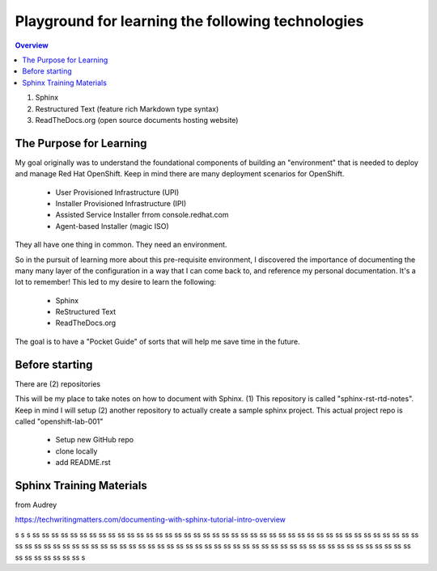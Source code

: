 Playground for learning the following technologies
===================================================

.. contents:: Overview

#. Sphinx
#. Restructured Text (feature rich Markdown type syntax)
#. ReadTheDocs.org (open source documents hosting website)

The Purpose for Learning
--------------------------

My goal originally was to understand the foundational components of building an "environment" that is needed to deploy and manage Red Hat OpenShift. Keep in mind there are many deployment scenarios for OpenShift. 

    - User Provisioned Infrastructure (UPI)
    - Installer Provisioned Infrastructure (IPI)
    - Assisted Service Installer frrom console.redhat.com
    - Agent-based Installer (magic ISO)

They all have one thing in common. They need an environment. 

So in the pursuit of learning more about this pre-requisite environment, I discovered the importance of documenting the many many layer of the configuration in a way that I can come back to, and reference my personal documentation. It's a lot to remember! This led to my desire to learn the following:

    - Sphinx
    - ReStructured Text
    - ReadTheDocs.org

The goal is to have a "Pocket Guide" of sorts that will help me save time in the future.

Before starting
---------------

There are (2) repositories

This will be my place to take notes on how to document with Sphinx. (1) This repository is called "sphinx-rst-rtd-notes". Keep in mind I will setup (2) another repository to actually create a sample sphinx project. This actual project repo is called "openshift-lab-001"

    - Setup new GitHub repo 
    - clone locally
    - add README.rst

Sphinx Training Materials
------------------------
from Audrey

https://techwritingmatters.com/documenting-with-sphinx-tutorial-intro-overview


s
s
s
ss
ss
ss
ss
ss
ss
ss
ss
ss
ss
ss
ss
ss
ss
ss
ss
ss
ss
ss
ss
ss
ss
ss
ss
ss
ss
ss
ss
ss
ss
ss
ss
ss
ss
ss
ss
ss
ss
ss
ss
ss
ss
ss
ss
ss
ss
ss
ss
ss
ss
ss
ss
ss
ss
ss
ss
ss
ss
ss
ss
ss
ss
ss
ss
ss
ss
ss
ss
ss
ss
ss
ss
ss
ss
ss
ss
ss
ss
ss
ss
ss
ss
ss
ss
ss
ss
ss
ss
ss
ss
s